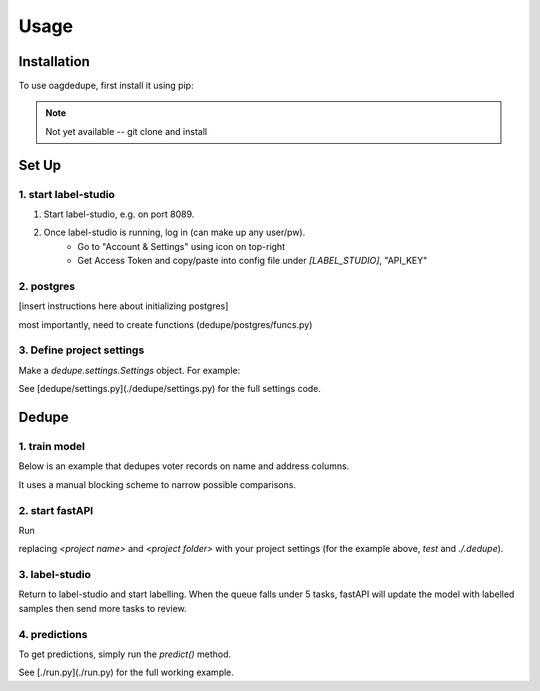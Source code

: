 Usage
=====

.. _installation:

Installation
------------

To use oagdedupe, first install it using pip:

.. note::
   Not yet available -- git clone and install

.. code-block:: console
   pip install oagdedupe

Set Up
----------------

1. start label-studio
^^^^^^^^^^^^^^^^^^^^^^^^^^^

1. Start label-studio, e.g. on port 8089.
2. Once label-studio is running, log in (can make up any user/pw).
    - Go to "Account & Settings" using icon on top-right
    - Get Access Token and copy/paste into config file under `[LABEL_STUDIO]`, "API_KEY"

.. code-block:: console
   docker run -it -p 8089:8080 -v `pwd`/cache/mydata:/label-studio/data \
      --env LABEL_STUDIO_LOCAL_FILES_SERVING_ENABLED=true \
      --env LABEL_STUDIO_LOCAL_FILES_DOCUMENT_ROOT=/label-studio/files \
      -v `pwd`/cache/myfiles:/label-studio/files \
      heartexlabs/label-studio:latest label-studio

2. postgres
^^^^^^^^^^^^^^^^^^^^^^^^^^^

[insert instructions here about initializing postgres]

most importantly, need to create functions (dedupe/postgres/funcs.py)


3. Define project settings
^^^^^^^^^^^^^^^^^^^^^^^^^^^

Make a `dedupe.settings.Settings` object. For example:

.. code-block:: python
   from dedupe.settings import (
      Settings,
      SettingsOther,
   )

   settings = Settings(
      name="default",  # the name of the project, a unique identifier
      folder="./.dedupe",  # path to folder where settings and data will be saved
      other=SettingsOther(
         n=5000, # active-learning samples per learning loop
         k=3, # max_len of block conjunctions
         cpus=20,  # parallelize distance computations
         attributes=["givenname", "surname", "suburb", "postcode"],  # list of entity attribute names
         path_database="postgresql+psycopg2://username:password@172.22.39.26:8000/db",  # where to save the sqlite database holding intermediate data
         db_schema="dedupe",
         path_model="./.dedupe/test_model",  # where to save the model
         label_studio={
               "port": 8089,  # label studio port
               "api_key": "83e2bc3da92741aa41c272829558c596faefa745",  # label studio port
               "description": "chansoo test project",  # label studio description of project
         },
         fast_api={"port": 8090},  # fast api port
      ),
   )
   settings.save()

See [dedupe/settings.py](./dedupe/settings.py) for the full settings code.


Dedupe
----------------

1. train model
^^^^^^^^^^^^^^^^^^^^^^^^^^^

Below is an example that dedupes voter records on name and address columns.

It uses a manual blocking scheme to narrow possible comparisons.

.. code-block:: python
   import glob
   import pandas as pd
   from dedupe.api import Dedupe

   files = glob.glob(
      "/mnt/Research.CF/References & Training/Satchel/dedupe_rl/baseline_datasets/north_carolina_voters/*"
   )[:2]
   df = pd.concat([pd.read_csv(f) for f in files]).reset_index(drop=True)
   for attr in settings.other.attributes:
      df[attr] = df[attr].astype(str)
   df = df.sample(100_000, random_state=1234)

   d = Dedupe(settings=settings)
   d.initialize(df=df, reset=True)

   # %%
   # pre-processes data and stores pre-processed data, comparisons, ID matrices in SQLite db
   d.fit_blocks()

2. start fastAPI
^^^^^^^^^^^^^^^^^^^^^^^^^^^

Run 

.. code-block:: console
   DEDUPER_NAME="<project name>";
   DEDUPER_FOLDER="<project folder>";
   python -m dedupe.fastapi.main

replacing `<project name>` and `<project folder>` with your project settings (for the example above, `test` and `./.dedupe`).


3. label-studio
^^^^^^^^^^^^^^^^^^^^^^^^^^^

Return to label-studio and start labelling. When the queue falls under 5 tasks, fastAPI will update the model with labelled samples then send more tasks to review.


4. predictions
^^^^^^^^^^^^^^^^^^^^^^^^^^^

To get predictions, simply run the `predict()` method.

.. code-block:: python
   d = Dedupe(settings=Settings(name="test", folder="./.dedupe"))
   d.predict()

See [./run.py](./run.py) for the full working example.

